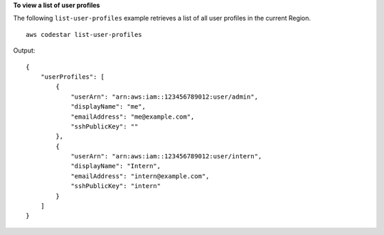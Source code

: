 **To view a list of user profiles**

The following ``list-user-profiles`` example retrieves a list of all user profiles in the current Region. ::

    aws codestar list-user-profiles

Output::

    {
        "userProfiles": [
            {
                "userArn": "arn:aws:iam::123456789012:user/admin",
                "displayName": "me",
                "emailAddress": "me@example.com",
                "sshPublicKey": ""
            },
            {
                "userArn": "arn:aws:iam::123456789012:user/intern",
                "displayName": "Intern",
                "emailAddress": "intern@example.com",
                "sshPublicKey": "intern"
            }
        ]
    }
